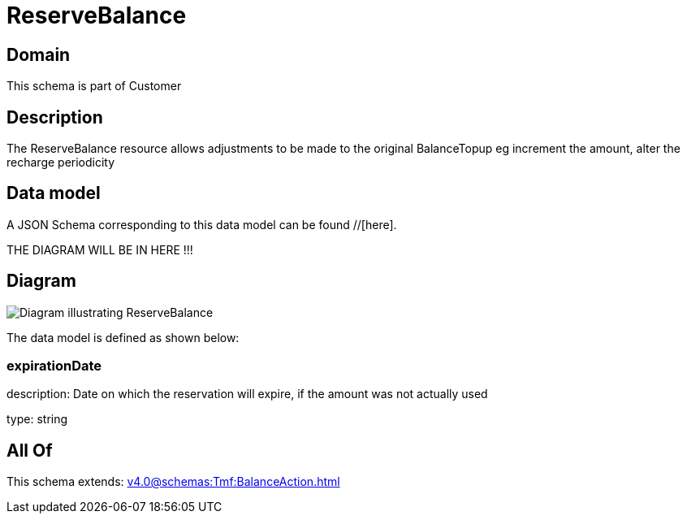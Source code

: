 = ReserveBalance

[#domain]
== Domain

This schema is part of Customer

[#description]
== Description
The ReserveBalance resource allows adjustments to be made to the original BalanceTopup eg increment the amount, alter the recharge periodicity


[#data_model]
== Data model

A JSON Schema corresponding to this data model can be found //[here].

THE DIAGRAM WILL BE IN HERE !!!

[#diagram]
== Diagram
image::Resource_ReserveBalance.png[Diagram illustrating ReserveBalance]


The data model is defined as shown below:


=== expirationDate
description: Date on which the reservation will expire, if the amount was not actually used

type: string


[#all_of]
== All Of

This schema extends: xref:v4.0@schemas:Tmf:BalanceAction.adoc[]

